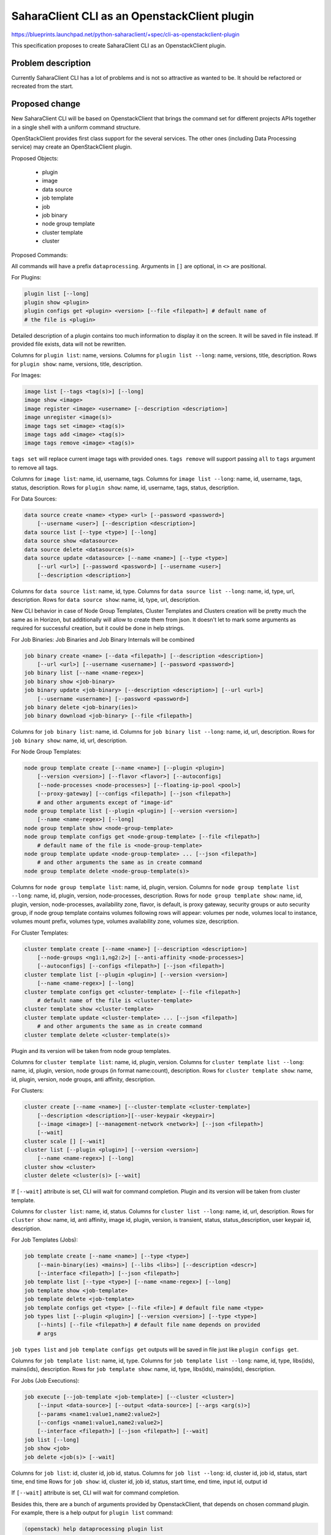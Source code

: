 ..
 This work is licensed under a Creative Commons Attribution 3.0 Unported
 License.

 http://creativecommons.org/licenses/by/3.0/legalcode

=============================================
SaharaClient CLI as an OpenstackClient plugin
=============================================

https://blueprints.launchpad.net/python-saharaclient/+spec/cli-as-openstackclient-plugin

This specification proposes to create SaharaClient CLI as an OpenstackClient
plugin.

Problem description
===================

Currently SaharaClient CLI has a lot of problems and is not so attractive
as wanted to be. It should be refactored or recreated from the start.

Proposed change
===============

New SaharaClient CLI will be based on OpenstackClient that brings the command
set for different projects APIs together in a single shell with a uniform
command structure.

OpenStackClient provides first class support for the several services. The
other ones (including Data Processing service) may create an OpenStackClient
plugin.

Proposed Objects:

 * plugin
 * image
 * data source
 * job template
 * job
 * job binary
 * node group template
 * cluster template
 * cluster

Proposed Commands:

All commands will have a prefix ``dataprocessing``.
Arguments in ``[]`` are optional, in ``<>`` are positional.

For Plugins:

.. sourcecode:: shell

    plugin list [--long]
    plugin show <plugin>
    plugin configs get <plugin> <version> [--file <filepath>] # default name of
    # the file is <plugin>

Detailed description of a plugin contains too much information to display it
on the screen. It will be saved in file instead. If provided file exists, data
will not be rewritten.

Columns for ``plugin list``: name, versions.
Columns for ``plugin list --long``: name, versions, title, description.
Rows for ``plugin show``: name, versions, title, description.

For Images:

.. sourcecode:: shell

    image list [--tags <tag(s)>] [--long]
    image show <image>
    image register <image> <username> [--description <description>]
    image unregister <image(s)>
    image tags set <image> <tag(s)>
    image tags add <image> <tag(s)>
    image tags remove <image> <tag(s)>

``tags set`` will replace current image tags with provided ones.
``tags remove`` will support passing ``all`` to ``tags`` argument to remove all
tags.

Columns for ``image list``: name, id, username, tags.
Columns for ``image list --long``: name, id, username, tags, status,
description.
Rows for ``plugin show``: name, id, username, tags, status, description.

For Data Sources:

.. sourcecode:: shell

    data source create <name> <type> <url> [--password <password>]
        [--username <user>] [--description <description>]
    data source list [--type <type>] [--long]
    data source show <datasource>
    data source delete <datasource(s)>
    data source update <datasource> [--name <name>] [--type <type>]
        [--url <url>] [--password <password>] [--username <user>]
        [--description <description>]

Columns for ``data source list``: name, id, type.
Columns for ``data source list --long``: name, id, type, url, description.
Rows for ``data source show``: name, id, type, url, description.

New CLI behavior in case of Node Group Templates, Cluster Templates and
Clusters creation will be pretty much the same as in Horizon, but additionally
will allow to create them from json.
It doesn't let to mark some arguments as required for successful creation, but
it could be done in help strings.

For Job Binaries:
Job Binaries and Job Binary Internals will be combined

.. sourcecode:: shell

    job binary create <name> [--data <filepath>] [--description <description>]
        [--url <url>] [--username <username>] [--password <password>]
    job binary list [--name <name-regex>]
    job binary show <job-binary>
    job binary update <job-binary> [--description <description>] [--url <url>]
        [--username <username>] [--password <password>]
    job binary delete <job-binary(ies)>
    job binary download <job-binary> [--file <filepath>]

Columns for ``job binary list``: name, id.
Columns for ``job binary list --long``: name, id, url, description.
Rows for ``job binary show``: name, id, url, description.

For Node Group Templates:

.. sourcecode:: shell

    node group template create [--name <name>] [--plugin <plugin>]
        [--version <version>] [--flavor <flavor>] [--autoconfigs]
        [--node-processes <node-processes>] [--floating-ip-pool <pool>]
        [--proxy-gateway] [--configs <filepath>] [--json <filepath>]
        # and other arguments except of "image-id"
    node group template list [--plugin <plugin>] [--version <version>]
        [--name <name-regex>] [--long]
    node group template show <node-group-template>
    node group template configs get <node-group-template> [--file <filepath>]
        # default name of the file is <node-group-template>
    node group template update <node-group-template> ... [--json <filepath>]
        # and other arguments the same as in create command
    node group template delete <node-group-template(s)>

Columns for ``node group template list``: name, id, plugin, version.
Columns for ``node group template list --long``: name, id, plugin, version,
node-processes, description.
Rows for ``node group template show``: name, id, plugin, version,
node-processes, availability zone, flavor, is default, is proxy gateway,
security groups or auto security group, if node group template contains
volumes following rows will appear: volumes per node,
volumes local to instance, volumes mount prefix, volumes type,
volumes availability zone, volumes size, description.

For Cluster Templates:

.. sourcecode:: shell

    cluster template create [--name <name>] [--description <description>]
        [--node-groups <ng1:1,ng2:2>] [--anti-affinity <node-processes>]
        [--autoconfigs] [--configs <filepath>] [--json <filepath>]
    cluster template list [--plugin <plugin>] [--version <version>]
        [--name <name-regex>] [--long]
    cluster template configs get <cluster-template> [--file <filepath>]
        # default name of the file is <cluster-template>
    cluster template show <cluster-template>
    cluster template update <cluster-template> ... [--json <filepath>]
        # and other arguments the same as in create command
    cluster template delete <cluster-template(s)>

Plugin and its version will be taken from node group templates.

Columns for ``cluster template list``: name, id, plugin, version.
Columns for ``cluster template list --long``: name, id, plugin, version,
node groups (in format name:count), description.
Rows for ``cluster template show``: name, id, plugin, version,
node groups, anti affinity, description.

For Clusters:

.. sourcecode:: shell

    cluster create [--name <name>] [--cluster-template <cluster-template>]
        [--description <description>][--user-keypair <keypair>]
        [--image <image>] [--management-network <network>] [--json <filepath>]
        [--wait]
    cluster scale [] [--wait]
    cluster list [--plugin <plugin>] [--version <version>]
        [--name <name-regex>] [--long]
    cluster show <cluster>
    cluster delete <cluster(s)> [--wait]

If ``[--wait]`` attribute is set, CLI will wait for command completion.
Plugin and its version will be taken from cluster template.

Columns for ``cluster list``: name, id, status.
Columns for ``cluster list --long``: name, id, url, description.
Rows for ``cluster show``: name, id, anti affinity, image id, plugin, version,
is transient, status, status_description, user keypair id, description.

For Job Templates (Jobs):

.. sourcecode:: shell

    job template create [--name <name>] [--type <type>]
        [--main-binary(ies) <mains>] [--libs <libs>] [--description <descr>]
        [--interface <filepath>] [--json <filepath>]
    job template list [--type <type>] [--name <name-regex>] [--long]
    job template show <job-template>
    job template delete <job-template>
    job template configs get <type> [--file <file>] # default file name <type>
    job types list [--plugin <plugin>] [--version <version>] [--type <type>]
        [--hints] [--file <filepath>] # default file name depends on provided
        # args

``job types list`` and ``job template configs get`` outputs will be saved in
file just like ``plugin configs get``.

Columns for ``job template list``: name, id, type.
Columns for ``job template list --long``: name, id, type, libs(ids),
mains(ids), description.
Rows for ``job template show``: name, id, type, libs(ids),
mains(ids), description.

For Jobs (Job Executions):

.. sourcecode:: shell

    job execute [--job-template <job-template>] [--cluster <cluster>]
        [--input <data-source>] [--output <data-source>] [--args <arg(s)>]
        [--params <name1:value1,name2:value2>]
        [--configs <name1:value1,name2:value2>]
        [--interface <filepath>] [--json <filepath>] [--wait]
    job list [--long]
    job show <job>
    job delete <job(s)> [--wait]

Columns for ``job list``: id, cluster id, job id, status.
Columns for ``job list --long``: id, cluster id, job id, status, start time,
end time
Rows for ``job show``: id, cluster id, job id, status, start time,
end time, input id, output id

If ``[--wait]`` attribute is set, CLI will wait for command completion.

Besides this, there are a bunch of arguments provided by OpenstackClient, that
depends on chosen command plugin.
For example, there is a help output for ``plugin list`` command:

.. sourcecode:: shell

    (openstack) help dataprocessing plugin list
    usage: dataprocessing plugin list [-h] [-f {csv,html,json,table,value,
                                                                    yaml}]
                                  [-c COLUMN] [--max-width <integer>]
                                  [--quote {all,minimal,none,nonnumeric}]
                                  [--long]

    Lists plugins

    optional arguments:
    -h, --help            show this help message and exit
    --long                List additional fields in output

    output formatters:
    output formatter options

      -f {csv,html,json,table,value,yaml}, --format {csv,html,json,table,value,
                                                                          yaml}
                        the output format, defaults to table
      -c COLUMN, --column COLUMN
                            specify the column(s) to include, can be repeated

    table formatter:
      --max-width <integer>
                            Maximum display width, 0 to disable

    CSV Formatter:
      --quote {all,minimal,none,nonnumeric}
                            when to include quotes, defaults to nonnumeric

Alternatives
------------

Current CLI code can be refactored.

Data model impact
-----------------

None

REST API impact
---------------

None

Other end user impact
---------------------

None

Deployer impact
---------------

None

Developer impact
----------------

None

Sahara-image-elements impact
----------------------------

None

Sahara-dashboard / Horizon impact
---------------------------------

None

Implementation
==============

Assignee(s)
-----------

Primary assignee:
  apavlov-n

Work Items
----------

* Creating OpenstackClient plugin for SaharaClient
* Commands implementation for each object, described in "Proposed change"
  section
* Updating documentation with corresponding changes
* Old CLI will be deprecated and removed after some time

Dependencies
============

None

Testing
=======

Every command will be provided with unit tests.

Documentation Impact
====================

Documentation about new CLI usage will be written.

References
==========

`OpenstackClient documentation about using Plugins <http://docs.openstack.org/developer/python-openstackclient/plugins.html>`_
`OpenstackClient documentation about Objects and Actions naming <http://docs.openstack.org/developer/python-openstackclient/commands.html>`_
